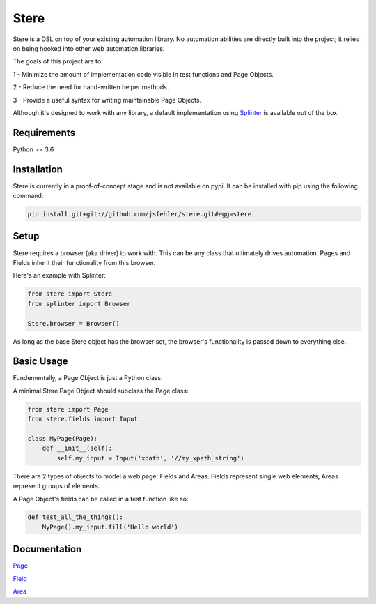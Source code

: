 Stere
=====

Stere is a DSL on top of your existing automation library.
No automation abilities are directly built into the project;
it relies on being hooked into other web automation libraries.

The goals of this project are to:

1 - Minimize the amount of implementation code visible in test functions and
Page Objects.

2 - Reduce the need for hand-written helper methods.

3 - Provide a useful syntax for writing maintainable Page Objects.

Although it's designed to work with any library, a default implementation using `Splinter <https://github.com/cobrateam/splinter>`_ is available out of the box.


Requirements
------------

Python >= 3.6


Installation
--------------

Stere is currently in a proof-of-concept stage and is not available on pypi.
It can be installed with pip using the following command: 

.. code-block:: bash

  pip install git+git://github.com/jsfehler/stere.git#egg=stere


Setup
--------

Stere requires a browser (aka driver) to work with.
This can be any class that ultimately drives automation.
Pages and Fields inherit their functionality from this browser. 

Here's an example with Splinter:

.. code-block:: python
  
  from stere import Stere
  from splinter import Browser

  Stere.browser = Browser()


As long as the base Stere object has the browser set, the browser's functionality is passed down to everything else.


Basic Usage
-----------

Fundementally, a Page Object is just a Python class.

A minimal Stere Page Object should subclass the Page class:

.. code-block:: python

    from stere import Page
    from stere.fields import Input

    class MyPage(Page):
        def __init__(self):
            self.my_input = Input('xpath', '//my_xpath_string')


There are 2 types of objects to model a web page: Fields and Areas.
Fields represent single web elements, Areas represent groups of elements.

A Page Object's fields can be called in a test function like so:

.. code-block:: python

    def test_all_the_things():
        MyPage().my_input.fill('Hello world')

Documentation
-------------

`Page <docs/page.rst>`_

`Field <docs/field.rst>`_

`Area <docs/area.rst>`_
